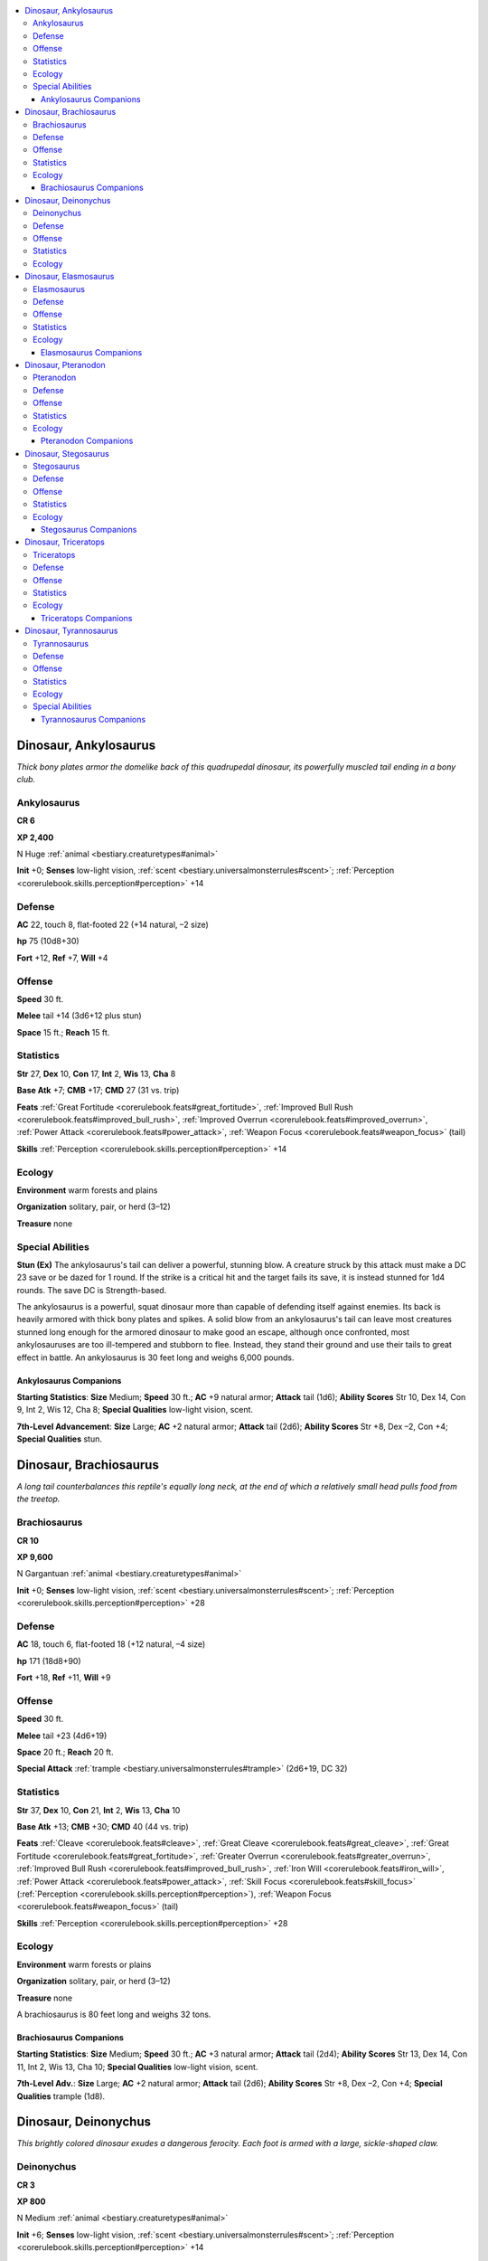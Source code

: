 
.. _`bestiary.dinosaur`:

.. contents:: \ 

.. _`bestiary.dinosaur#dinosaur_ankylosaurus`:

Dinosaur, Ankylosaurus
#######################

\ *Thick bony plates armor the domelike back of this quadrupedal dinosaur, its powerfully muscled tail ending in a bony club.*

.. _`bestiary.dinosaur#ankylosaurus`:

Ankylosaurus
=============

**CR 6** 

\ **XP 2,400**

N Huge :ref:`animal <bestiary.creaturetypes#animal>`

\ **Init**\  +0; \ **Senses**\  low-light vision, :ref:`scent <bestiary.universalmonsterrules#scent>`\ ; :ref:`Perception <corerulebook.skills.perception#perception>`\  +14 

.. _`bestiary.dinosaur#defense`:

Defense
========

\ **AC**\  22, touch 8, flat-footed 22 (+14 natural, –2 size)

\ **hp**\  75 (10d8+30)

\ **Fort**\  +12, \ **Ref**\  +7, \ **Will**\  +4

.. _`bestiary.dinosaur#offense`:

Offense
========

\ **Speed**\  30 ft.

\ **Melee**\  tail +14 (3d6+12 plus stun)

\ **Space**\  15 ft.; \ **Reach**\  15 ft.

.. _`bestiary.dinosaur#statistics`:

Statistics
===========

\ **Str**\  27, \ **Dex**\  10, \ **Con**\  17, \ **Int**\  2, \ **Wis**\  13, \ **Cha**\  8

\ **Base Atk**\  +7; \ **CMB**\  +17; \ **CMD**\  27 (31 vs. trip)

\ **Feats**\  :ref:`Great Fortitude <corerulebook.feats#great_fortitude>`\ , :ref:`Improved Bull Rush <corerulebook.feats#improved_bull_rush>`\ , :ref:`Improved Overrun <corerulebook.feats#improved_overrun>`\ , :ref:`Power Attack <corerulebook.feats#power_attack>`\ , :ref:`Weapon Focus <corerulebook.feats#weapon_focus>`\  (tail)

\ **Skills**\  :ref:`Perception <corerulebook.skills.perception#perception>`\  +14

.. _`bestiary.dinosaur#ecology`:

Ecology
========

\ **Environment**\  warm forests and plains

\ **Organization**\  solitary, pair, or herd (3–12)

\ **Treasure**\  none

.. _`bestiary.dinosaur#special_abilities`:

Special Abilities
==================

\ **Stun (Ex)**\  The ankylosaurus's tail can deliver a powerful, stunning blow. A creature struck by this attack must make a DC 23 save or be dazed for 1 round. If the strike is a critical hit and the target fails its save, it is instead stunned for 1d4 rounds. The save DC is Strength-based.

The ankylosaurus is a powerful, squat dinosaur more than capable of defending itself against enemies. Its back is heavily armored with thick bony plates and spikes. A solid blow from an ankylosaurus's tail can leave most creatures stunned long enough for the armored dinosaur to make good an escape, although once confronted, most ankylosauruses are too ill-tempered and stubborn to flee. Instead, they stand their ground and use their tails to great effect in battle. An ankylosaurus is 30 feet long and weighs 6,000 pounds.

.. _`bestiary.dinosaur#ankylosaurus_companions`:

Ankylosaurus Companions
************************

\ **Starting Statistics**\ : \ **Size**\  Medium; \ **Speed**\  30 ft.; \ **AC**\  +9 natural armor; \ **Attack**\  tail (1d6); \ **Ability Scores**\  Str 10, Dex 14, Con 9, Int 2, Wis 12, Cha 8; \ **Special Qualities**\  low-light vision, scent.

\ **7th-Level Advancement**\ : \ **Size**\  Large; \ **AC**\  +2 natural armor; \ **Attack**\  tail (2d6); \ **Ability Scores**\  Str +8, Dex –2, Con +4; \ **Special Qualities**\  stun.

.. _`bestiary.dinosaur#dinosaur_brachiosaurus`:

Dinosaur, Brachiosaurus
########################

\ *A long tail counterbalances this reptile's equally long neck, at the end of which a relatively small head pulls food from the treetop.*

.. _`bestiary.dinosaur#brachiosaurus`:

Brachiosaurus
==============

**CR 10** 

\ **XP 9,600**

N Gargantuan :ref:`animal <bestiary.creaturetypes#animal>`\  

\ **Init**\  +0; \ **Senses**\  low-light vision, :ref:`scent <bestiary.universalmonsterrules#scent>`\ ; :ref:`Perception <corerulebook.skills.perception#perception>`\  +28

Defense
========

\ **AC**\  18, touch 6, flat-footed 18 (+12 natural, –4 size)

\ **hp**\  171 (18d8+90)

\ **Fort**\  +18, \ **Ref**\  +11, \ **Will**\  +9

Offense
========

\ **Speed**\  30 ft.

\ **Melee**\  tail +23 (4d6+19) 

\ **Space**\  20 ft.; \ **Reach**\  20 ft.

\ **Special Attack**\  :ref:`trample <bestiary.universalmonsterrules#trample>`\  (2d6+19, DC 32)

Statistics
===========

\ **Str**\  37, \ **Dex**\  10, \ **Con**\  21, \ **Int**\  2, \ **Wis**\  13, \ **Cha**\  10

\ **Base Atk**\  +13; \ **CMB**\  +30; \ **CMD**\  40 (44 vs. trip)

\ **Feats**\  :ref:`Cleave <corerulebook.feats#cleave>`\ , :ref:`Great Cleave <corerulebook.feats#great_cleave>`\ , :ref:`Great Fortitude <corerulebook.feats#great_fortitude>`\ , :ref:`Greater Overrun <corerulebook.feats#greater_overrun>`\ , :ref:`Improved Bull Rush <corerulebook.feats#improved_bull_rush>`\ , :ref:`Iron Will <corerulebook.feats#iron_will>`\ , :ref:`Power Attack <corerulebook.feats#power_attack>`\ , :ref:`Skill Focus <corerulebook.feats#skill_focus>`\  (:ref:`Perception <corerulebook.skills.perception#perception>`\ ), :ref:`Weapon Focus <corerulebook.feats#weapon_focus>`\  (tail)

\ **Skills**\  :ref:`Perception <corerulebook.skills.perception#perception>`\  +28

Ecology
========

\ **Environment**\  warm forests or plains

\ **Organization**\  solitary, pair, or herd (3–12)

\ **Treasure**\  none

A brachiosaurus is 80 feet long and weighs 32 tons.

.. _`bestiary.dinosaur#brachiosaurus_companions`:

Brachiosaurus Companions
*************************

\ **Starting Statistics**\ : \ **Size**\  Medium; \ **Speed**\  30 ft.; \ **AC**\  +3 natural armor; \ **Attack**\  tail (2d4); \ **Ability Scores**\  Str 13, Dex 14, Con 11, Int 2, Wis 13, Cha 10; \ **Special Qualities**\  low-light vision, scent.

\ **7th-Level Adv.**\ : \ **Size**\  Large; \ **AC**\  +2 natural armor; \ **Attack**\  tail (2d6); \ **Ability Scores**\  Str +8, Dex –2, Con +4; \ **Special Qualities**\  trample (1d8).

.. _`bestiary.dinosaur#dinosaur_deinonychus`:

Dinosaur, Deinonychus
######################

\ *This brightly colored dinosaur exudes a dangerous ferocity. Each foot is armed with a large, sickle-shaped claw.*

.. _`bestiary.dinosaur#deinonychus`:

Deinonychus
============

**CR 3** 

\ **XP 800**

N Medium :ref:`animal <bestiary.creaturetypes#animal>`\  

\ **Init**\  +6; \ **Senses**\  low-light vision, :ref:`scent <bestiary.universalmonsterrules#scent>`\ ; :ref:`Perception <corerulebook.skills.perception#perception>`\  +14

Defense
========

\ **AC**\  15, touch 12, flat-footed 13 (+2 Dex, +3 natural)

\ **hp**\  34 (4d8+16)

\ **Fort**\  +8, \ **Ref**\  +6, \ **Will**\  +2

Offense
========

\ **Speed**\  60 ft.

\ **Melee**\  2 talons +5 (1d8+2),bite +5 (1d6+2), foreclaws +0 (1d4+1) 

\ **Special Attacks**\  :ref:`pounce <bestiary.universalmonsterrules#pounce>`

Statistics
===========

\ **Str**\  15, \ **Dex**\  15, \ **Con**\  19, \ **Int**\  2, \ **Wis**\  12, \ **Cha**\  14

\ **Base Atk**\  +3; \ **CMB**\  +5; \ **CMD**\  17

\ **Feats**\  :ref:`Improved Initiative <corerulebook.feats#improved_initiative>`\ , :ref:`Run <corerulebook.feats#run>`

\ **Skills**\  :ref:`Acrobatics <corerulebook.skills.acrobatics#acrobatics>`\  +10 (+22 jump), :ref:`Perception <corerulebook.skills.perception#perception>`\  +14, :ref:`Stealth <corerulebook.skills.stealth#stealth>`\  +15; \ **Racial Modifiers**\  +8 :ref:`Acrobatics <corerulebook.skills.acrobatics#acrobatics>`\ , +8 :ref:`Perception <corerulebook.skills.perception#perception>`\ , +8 :ref:`Stealth <corerulebook.skills.stealth#stealth>`

Ecology
========

\ **Environment**\  warm forests

\ **Organization**\  solitary, pair, or pack (3–12)

\ **Treasure**\  none

As swift and agile as it is deadly, the deinonychus is a pack hunter, running with several of its kind to take down prey and rip it apart with their gutting talons.

You can apply the young simple template to create statistics for smaller, more agile velociraptors. Conversely, you can either increase the deinonychus to Large size and its Hit Dice to 8 or simply apply the giant and advanced simple templates to create a formidable megaraptor.

.. _`bestiary.dinosaur#dinosaur_elasmosaurus`:

Dinosaur, Elasmosaurus
#######################

\ *Long-necked and long-tailed, this large, predatory reptile glides through the water on four powerful flippers.*

.. _`bestiary.dinosaur#elasmosaurus`:

Elasmosaurus
=============

**CR 7** 

\ **XP 3,200**

N Huge :ref:`animal <bestiary.creaturetypes#animal>`\  

\ **Init**\  +2; \ **Senses**\  low-light vision, :ref:`scent <bestiary.universalmonsterrules#scent>`\ ; :ref:`Perception <corerulebook.skills.perception#perception>`\  +14

Defense
========

\ **AC**\  20, touch 11, flat-footed 17 (+2 Dex, +1 dodge, +9 natural, –2 size)

\ **hp**\  105 (10d8+60)

\ **Fort**\  +14, \ **Ref**\  +9, \ **Will**\  +6

Offense
========

\ **Speed**\  20 ft., swim 50 ft. 

\ **Melee**\  bite +13 (2d8+12) 

\ **Space**\  15 ft.; \ **Reach**\  20 ft.

Statistics
===========

\ **Str**\  26, \ **Dex**\  15, \ **Con**\  20, \ **Int**\  2, \ **Wis**\  13, \ **Cha**\  9

\ **Base Atk**\  +7; \ **CMB**\  +17; \ **CMD**\  30 (34 vs. trip)

\ **Feats**\  :ref:`Dodge <corerulebook.feats#dodge>`\ , :ref:`Great Fortitude <corerulebook.feats#great_fortitude>`\ , :ref:`Iron Will <corerulebook.feats#iron_will>`\ , :ref:`Mobility <corerulebook.feats#mobility>`\ , :ref:`Toughness <corerulebook.feats#toughness>`

\ **Skills**\  :ref:`Perception <corerulebook.skills.perception#perception>`\  +14, :ref:`Swim <corerulebook.skills.swim#swim>`\  +16

Ecology
========

\ **Environment**\  warm aquatic

\ **Organization**\  solitary, pair, or school (3–6)

\ **Treasure**\  none

The sleek elasmosaurus is a long-necked, aquatic reptile. Although not technically a dinosaur, they and their kind are often found hunting in oceans and lakes in areas where dinosaurs are more common. You can create statistics for smaller, similar aquatic reptiles (such as the pleisosaurus) by applying the young simple template to the statistics presented above. An elasmosaurus is 45 feet long and weighs 4,000 pounds.

.. _`bestiary.dinosaur#elasmosaurus_companions`:

Elasmosaurus Companions
************************

\ **Starting Statistics**\ : \ **Size**\  Medium; \ **Speed**\  20 ft., swim 50 ft.; \ **AC**\  +2 natural armor; \ **Attack**\  bite (1d8); \ **Ability Scores**\  Str 10, Dex 18, Con 12, Int 2, Wis 13, Cha 9; \ **Special Qualities**\  low-light vision, scent.

\ **4th-Level Advancement**\ : \ **Size**\  Large; \ **AC**\  +3 natural armor; \ **Attack**\  bite (2d6); \ **Ability Scores**\  Str +8, Dex –2, Con +4.

.. _`bestiary.dinosaur#dinosaur_pteranodon`:

Dinosaur, Pteranodon
#####################

\ *This flying reptile has two huge wings and a distinctive backward-sweeping crest decorating its head.*

.. _`bestiary.dinosaur#pteranodon`:

Pteranodon
===========

**CR 3** 

\ **XP 800**

N Large :ref:`animal <bestiary.creaturetypes#animal>`\  

\ **Init**\  +8; \ **Senses**\  low-light vision, :ref:`scent <bestiary.universalmonsterrules#scent>`\ ; :ref:`Perception <corerulebook.skills.perception#perception>`\  +11 

Defense
========

\ **AC**\  16, touch 14, flat-footed 11 (+4 Dex, +1 dodge, +2 natural, –1 size)

\ **hp**\  32 (5d8+10)

\ **Fort**\  +6, \ **Ref**\  +8, \ **Will**\  +3

Offense
========

\ **Speed**\  10 ft., fly 50 ft. (clumsy) 

\ **Melee**\  bite +5 (2d6+4) 

\ **Space**\  10 ft.; \ **Reach**\  10 ft.

Statistics
===========

\ **Str**\  16, \ **Dex**\  19, \ **Con**\  15, \ **Int**\  2, \ **Wis**\  15, \ **Cha**\  12

\ **Base Atk**\  +3; \ **CMB**\  +7; \ **CMD**\  21

\ **Feats**\  :ref:`Dodge <corerulebook.feats#dodge>`\ , :ref:`Improved Initiative <corerulebook.feats#improved_initiative>`\ , :ref:`Skill Focus <corerulebook.feats#skill_focus>`\  (:ref:`Perception <corerulebook.skills.perception#perception>`\ )

\ **Skills**\  :ref:`Fly <corerulebook.skills.fly#fly>`\  –1, :ref:`Perception <corerulebook.skills.perception#perception>`\  +11

Ecology
========

\ **Environment**\  warm coastline

\ **Organization**\  solitary, pair, or flock (3–12)

\ **Treasure**\  none

The pteranodon is not itself a dinosaur but rather a large flying reptile that is often found in areas dinosaurs are common. Its flight lacks grace, so it lands on the ground to fight foes it can't carry away.

A pteranodon has a wingspan of 30 feet but only weighs 40 pounds.

.. _`bestiary.dinosaur#pteranodon_companions`:

Pteranodon Companions
**********************

\ **Starting Statistics**\ : \ **Size**\  Medium; \ **Speed**\  10 ft., fly 50 ft. (clumsy); \ **AC**\  +0 natural armor; \ **Attack**\  bite (1d8); \ **Ability Scores**\  Str 8, Dex 21, Con 10, Int 2, Wis 14, Cha 12; \ **Special Qualities**\  low-light vision, scent.

\ **7th-Level Advancement**\ : \ **Size**\  Large; \ **AC**\  +2 natural armor; \ **Attack**\  bite (2d6); \ **Ability Scores**\  Str +8, Dex –2, Con +4.

.. _`bestiary.dinosaur#dinosaur_stegosaurus`:

Dinosaur, Stegosaurus
######################

\ *This huge dinosaur has a small head, twin rows of sharp dorsal plates, and a muscular tail terminating in a set of bony spikes.*

.. _`bestiary.dinosaur#stegosaurus`:

Stegosaurus
============

**CR 7** 

\ **XP 3,200**

N Huge :ref:`animal <bestiary.creaturetypes#animal>`\  

\ **Init**\  +6; \ **Senses**\  low-light vision, :ref:`scent <bestiary.universalmonsterrules#scent>`\ ; :ref:`Perception <corerulebook.skills.perception#perception>`\  +16 

Defense
========

\ **AC**\  22, touch 10, flat-footed 20 (+2 Dex, +12 natural, –2 size)

\ **hp**\  90 (12d8+36)

\ **Fort**\  +13, \ **Ref**\  +10, \ **Will**\  +5

Offense
========

\ **Speed**\  30 ft.

\ **Melee**\  tail +16 (4d6+12 plus :ref:`trip <bestiary.universalmonsterrules#trip>`\ ) 

\ **Space**\  15 ft.; \ **Reach**\  15 ft.

Statistics
===========

\ **Str**\  27, \ **Dex**\  14, \ **Con**\  17, \ **Int**\  2, \ **Wis**\  13, \ **Cha**\  10

\ **Base Atk**\  +9; \ **CMB**\  +19; \ **CMD**\  31 (35 vs. trip)

\ **Feats**\  :ref:`Cleave <corerulebook.feats#cleave>`\ , :ref:`Great Fortitude <corerulebook.feats#great_fortitude>`\ , :ref:`Improved Initiative <corerulebook.feats#improved_initiative>`\ , :ref:`Improved Overrun <corerulebook.feats#improved_overrun>`\ , :ref:`Power Attack <corerulebook.feats#power_attack>`\ , :ref:`Weapon Focus <corerulebook.feats#weapon_focus>`\  (tail)

\ **Skills**\  :ref:`Perception <corerulebook.skills.perception#perception>`\  +16

Ecology
========

\ **Environment**\  warm plains

\ **Organization**\  solitary, pair, or herd (3–12)

\ **Treasure**\  none

 The stegosaurus is one of the most distinctive-looking dinosaurs—its twin rows of dorsal plates and spiked tail are enough to give most predators second thoughts before attacking. It is 30 feet long, 14 feet tall, and weighs 5,000 pounds.

.. _`bestiary.dinosaur#stegosaurus_companions`:

Stegosaurus Companions
***********************

\ **Starting Stats**\ : \ **Size**\  Med.; \ **Speed**\  30 ft.; \ **AC**\  +6 natural armor; \ **Attack**\  tail (2d6); \ **Ability Scores**\  Str 10, Dex 18, Con 10, Int 2, Wis 12, Cha 10; \ **Special Qualities**\  low-light vision, scent.

\ **7th-Level Adv**\ : \ **Size**\  Large; \ **AC**\  +3 natural armor; \ **Attack**\  tail (2d8 plus trip); \ **Ability Scores**\  Str +8, Dex –2, Con +4.

.. _`bestiary.dinosaur#dinosaur_triceratops`:

Dinosaur, Triceratops
######################

\ *This beast's armored head has three sharp horns decorating its face and a large round crest angling back over its neck from its skull.*

.. _`bestiary.dinosaur#triceratops`:

Triceratops
============

**CR 8** 

\ **XP 4,800**

N Huge :ref:`animal <bestiary.creaturetypes#animal>`\  

\ **Init**\  –1; \ **Senses**\  low-light vision, :ref:`scent <bestiary.universalmonsterrules#scent>`\ ; :ref:`Perception <corerulebook.skills.perception#perception>`\  +24

Defense
========

\ **AC**\  21, touch 7, flat-footed 21 (–1 Dex, +14 natural, –2 size)

\ **hp**\  119 (14d8+56)

\ **Fort**\  +15, \ **Ref**\  +8, \ **Will**\  +5

Offense
========

\ **Speed**\  30 ft.

\ **Melee**\  gore +17 (2d10+12) 

\ **Space**\  15 ft.; \ **Reach**\  15 ft.

\ **Special Attacks**\  :ref:`powerful charge <bestiary.universalmonsterrules#powerful_charge>`\  (gore, 4d10+16), :ref:`trample <bestiary.universalmonsterrules#trample>`\  (1d8+12, DC 25)

Statistics
===========

\ **Str**\  26, \ **Dex**\  9, \ **Con**\  19, \ **Int**\  2, \ **Wis**\  12, \ **Cha**\  7

\ **Base Atk**\  +10; \ **CMB**\  +20; \ **CMD**\  29 (33 vs. trip)

\ **Feats**\  :ref:`Great Fortitude <corerulebook.feats#great_fortitude>`\ , :ref:`Improved Bull Rush <corerulebook.feats#improved_bull_rush>`\ , :ref:`Improved Critical <corerulebook.feats#improved_critical>`\ , :ref:`Power Attack <corerulebook.feats#power_attack>`\ , :ref:`Run <corerulebook.feats#run>`\ , :ref:`Skill Focus <corerulebook.feats#skill_focus>`\  (:ref:`Perception <corerulebook.skills.perception#perception>`\ ), :ref:`Weapon Focus <corerulebook.feats#weapon_focus>`\  (gore)

\ **Skills**\  :ref:`Perception <corerulebook.skills.perception#perception>`\  +24

Ecology
========

\ **Environment**\  warm plains

\ **Organization**\  solitary, pair, or herd (5–8)

\ **Treasure**\  none

The triceratops is a stubborn and short-tempered herbivore.

A typical triceratops is 30 feet long and weighs 20,000 pounds.

.. _`bestiary.dinosaur#triceratops_companions`:

Triceratops Companions
***********************

\ **Starting Statistics**\ : \ **Size**\  Medium; \ **Speed**\ 30 ft.; \ **AC**\  +6 natural armor; \ **Attack**\  gore (1d8); \ **Ability Scores**\  Str 10, Dex 13, Con 11, Int 2, Wis 12, Cha 7.

\ **7th-Level Advancement**\ : \ **Size**\  Large, \ **AC**\  +3 natural armor; \ **Attack**\  gore (2d6); \ **Ability Scores**\  Str +8, Dex –2, Con +4; \ **Special Qualities**\  powerful charge.

.. _`bestiary.dinosaur#dinosaur_tyrannosaurus`:

Dinosaur, Tyrannosaurus
########################

\ *This bipedal dinosaur's front arms seem small compared to the rest of its bulk, but its enormous head is all teeth.*

.. _`bestiary.dinosaur#tyrannosaurus`:

Tyrannosaurus
==============

**CR 9** 

\ **XP 6,400**

N Gargantuan :ref:`animal <bestiary.creaturetypes#animal>`\  

\ **Init**\  +5; \ **Senses**\  low-light vision, :ref:`scent <bestiary.universalmonsterrules#scent>`\ ; :ref:`Perception <corerulebook.skills.perception#perception>`\  +37

Defense
========

\ **AC**\  21, touch 7, flat-footed 20 (+1 Dex, +14 natural, –4 size)

\ **hp**\  153 (18d8+72)

\ **Fort**\  +15, \ **Ref**\  +12, \ **Will**\  +10

Offense
========

\ **Speed**\  40 ft.

\ **Melee**\  bite +20 (4d6+22/19–20 plus :ref:`grab <bestiary.universalmonsterrules#grab>`\ )

\ **Space**\  20 ft.; \ **Reach**\  20 ft.

\ **Special Attacks**\  :ref:`swallow whole <bestiary.universalmonsterrules#swallow_whole>`\  (2d8+11, AC 17, hp 15)

Statistics
===========

\ **Str**\  32, \ **Dex**\  13, \ **Con**\  19, \ **Int**\  2, \ **Wis**\  15, \ **Cha**\  10

\ **Base Atk**\  +13; \ **CMB**\  +28 (+32 grapple); \ **CMD**\  39

\ **Feats**\  :ref:`Bleeding Critical <corerulebook.feats#bleeding_critical>`\ , :ref:`Critical Focus <corerulebook.feats#critical_focus>`\ , :ref:`Diehard <corerulebook.feats#diehard>`\ , :ref:`Endurance <corerulebook.feats#endurance>`\ , :ref:`Improved Critical <corerulebook.feats#improved_critical>`\  (bite), :ref:`Improved Initiative <corerulebook.feats#improved_initiative>`\ , :ref:`Iron Will <corerulebook.feats#iron_will>`\ , :ref:`Run <corerulebook.feats#run>`\ , :ref:`Skill Focus <corerulebook.feats#skill_focus>`\  (:ref:`Perception <corerulebook.skills.perception#perception>`\ )

\ **Skills**\  :ref:`Perception <corerulebook.skills.perception#perception>`\  +37; \ **Racial Modifiers**\  +8 :ref:`Perception <corerulebook.skills.perception#perception>`

\ **SQ**\  powerful bite

Ecology
========

\ **Environment**\  warm forest and plains

\ **Organization**\  solitary, pair, or pack (3–6)

\ **Treasure**\  none

Special Abilities
==================

\ **Powerful Bite (Ex)**\  A tyrannosaurus applies twice its Strength modifier to bite damage.

The tyrannosaurus is an apex predator that measures 40 feet long and weighs 14,000 pounds.

.. _`bestiary.dinosaur#tyrannosaurus_companions`:

Tyrannosaurus Companions
*************************

\ **Starting Statistics**\ : \ **Size**\  Medium, \ **Speed**\ 30 ft.; \ **AC**\  +4 natural armor; \ **Attack**\  bite (1d8); \ **Ability Scores**\  Str 14, Dex 16, Con 10, Int 2, Wis 15, Cha 10; \ **Special Qualities**\  low-light vision, scent.

\ **7th-Level Adv.**\ : \ **Size**\  Large; \ **AC**\  +3 natural armor; \ **Attack**\  bite (2d6); \ **Ability Scores**\  Str +8, Dex –2, Con +4; \ **Special Qualities**\  grab, powerful bite.
